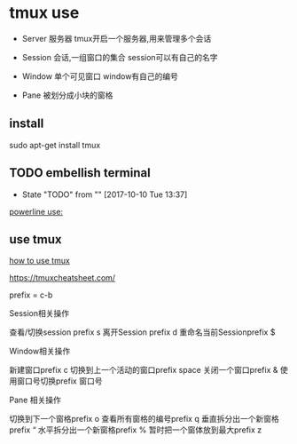 * tmux use
  - Server 服务器 tmux开启一个服务器,用来管理多个会话

  - Session 会话,一组窗口的集合 session可以有自己的名字

  - Window 单个可见窗口 window有自己的编号

  - Pane 被划分成小块的窗格 
** install
   sudo apt-get install tmux

** TODO embellish terminal
   - State "TODO"       from ""           [2017-10-10 Tue 13:37]
   [[http://hit9.github.io/oldblog/blog/other/posts/11.html][powerline use:]]
   
** use tmux
   [[http://kuanghy.github.io/2016/09/29/tmux][how to use tmux]]


   https://tmuxcheatsheet.com/

   prefix = c-b
   
   Session相关操作
   
   查看/切换session prefix s
   离开Session prefix d
   重命名当前Sessionprefix $

   Window相关操作

   新建窗口prefix c
   切换到上一个活动的窗口prefix space
   关闭一个窗口prefix &
   使用窗口号切换prefix 窗口号
   
   Pane 相关操作

   切换到下一个窗格prefix o
   查看所有窗格的编号prefix q
   垂直拆分出一个新窗格prefix “
   水平拆分出一个新窗格prefix %
   暂时把一个窗体放到最大prefix z

   
   



